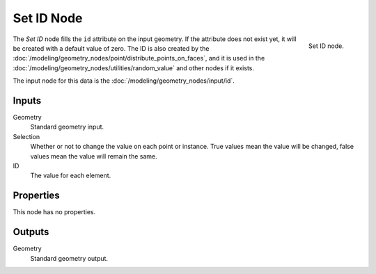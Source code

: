 .. index:: Geometry Nodes; Set ID
.. _bpy.types.GeometryNodeSetID:

***********
Set ID Node
***********

.. figure:: /images/modeling_geometry-nodes_geometry_set-id_node.png
   :align: right

   Set ID node.

The *Set ID* node fills the ``id`` attribute on the input geometry. If the attribute does not
exist yet, it will be created with a default value of zero. The ID is also created by
the :doc:`/modeling/geometry_nodes/point/distribute_points_on_faces`, and it is used in
the :doc:`/modeling/geometry_nodes/utilities/random_value` and other nodes if it exists.

The input node for this data is the :doc:`/modeling/geometry_nodes/input/id`.


Inputs
======

Geometry
   Standard geometry input.

Selection
   Whether or not to change the value on each point or instance.
   True values mean the value will be changed, false values mean the value will remain the same.

ID
   The value for each element.


Properties
==========

This node has no properties.


Outputs
=======

Geometry
   Standard geometry output.
